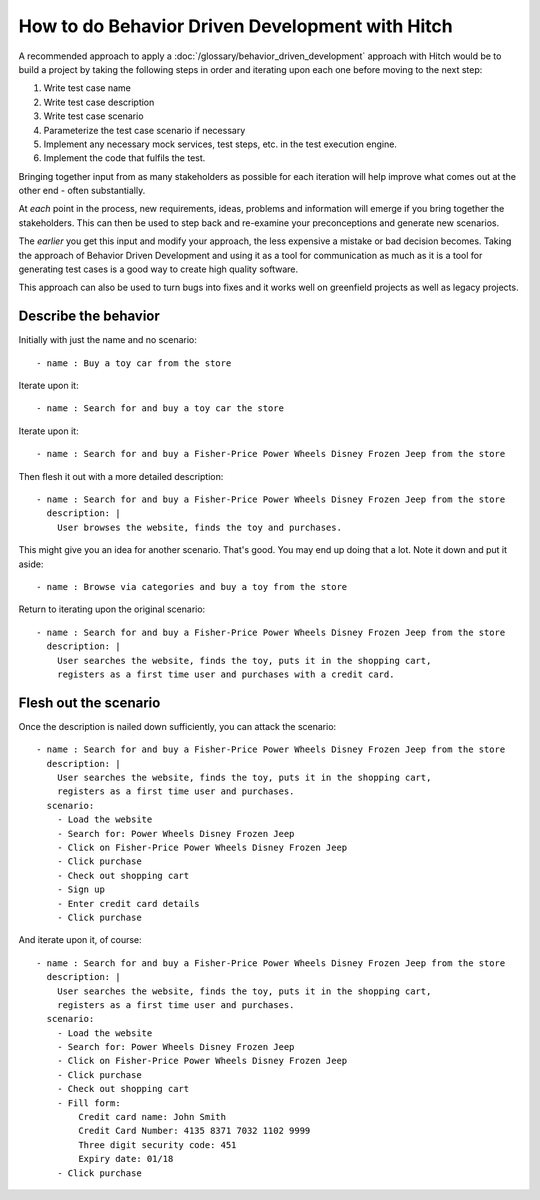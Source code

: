 How to do Behavior Driven Development with Hitch
================================================

A recommended approach to apply a :doc:`/glossary/behavior_driven_development`
approach with Hitch would be to build a project by taking the following steps
in order and iterating upon each one before moving to the next step:

1. Write test case name
2. Write test case description
3. Write test case scenario
4. Parameterize the test case scenario if necessary
5. Implement any necessary mock services, test steps, etc. in the test execution engine.
6. Implement the code that fulfils the test.

Bringing together input from as many stakeholders as possible for each
iteration will help improve what comes out at the other end - often
substantially.

At *each* point in the process, new requirements, ideas, problems and information
will emerge if you bring together the stakeholders. This can then be used
to step back and re-examine your preconceptions and generate new scenarios.

The *earlier* you get this input and modify your approach, the less expensive
a mistake or bad decision becomes. Taking the approach of Behavior Driven
Development and using it as a tool for communication as much as it is a tool
for generating test cases is a good way to create high quality software.

This approach can also be used to turn bugs into fixes and it works well
on greenfield projects as well as legacy projects.

Describe the behavior
---------------------

Initially with just the name and no scenario::

  - name : Buy a toy car from the store

Iterate upon it::

  - name : Search for and buy a toy car the store

Iterate upon it::

  - name : Search for and buy a Fisher-Price Power Wheels Disney Frozen Jeep from the store

Then flesh it out with a more detailed description::

  - name : Search for and buy a Fisher-Price Power Wheels Disney Frozen Jeep from the store
    description: |
      User browses the website, finds the toy and purchases.

This might give you an idea for another scenario. That's good. You may end up doing that a lot.
Note it down and put it aside::

  - name : Browse via categories and buy a toy from the store

Return to iterating upon the original scenario::

  - name : Search for and buy a Fisher-Price Power Wheels Disney Frozen Jeep from the store
    description: |
      User searches the website, finds the toy, puts it in the shopping cart,
      registers as a first time user and purchases with a credit card.


Flesh out the scenario
----------------------

Once the description is nailed down sufficiently, you can attack the scenario::

  - name : Search for and buy a Fisher-Price Power Wheels Disney Frozen Jeep from the store
    description: |
      User searches the website, finds the toy, puts it in the shopping cart,
      registers as a first time user and purchases.
    scenario:
      - Load the website
      - Search for: Power Wheels Disney Frozen Jeep
      - Click on Fisher-Price Power Wheels Disney Frozen Jeep
      - Click purchase
      - Check out shopping cart
      - Sign up
      - Enter credit card details
      - Click purchase

And iterate upon it, of course::

  - name : Search for and buy a Fisher-Price Power Wheels Disney Frozen Jeep from the store
    description: |
      User searches the website, finds the toy, puts it in the shopping cart,
      registers as a first time user and purchases.
    scenario:
      - Load the website
      - Search for: Power Wheels Disney Frozen Jeep
      - Click on Fisher-Price Power Wheels Disney Frozen Jeep
      - Click purchase
      - Check out shopping cart
      - Fill form:
          Credit card name: John Smith
          Credit Card Number: 4135 8371 7032 1102 9999
          Three digit security code: 451
          Expiry date: 01/18
      - Click purchase

